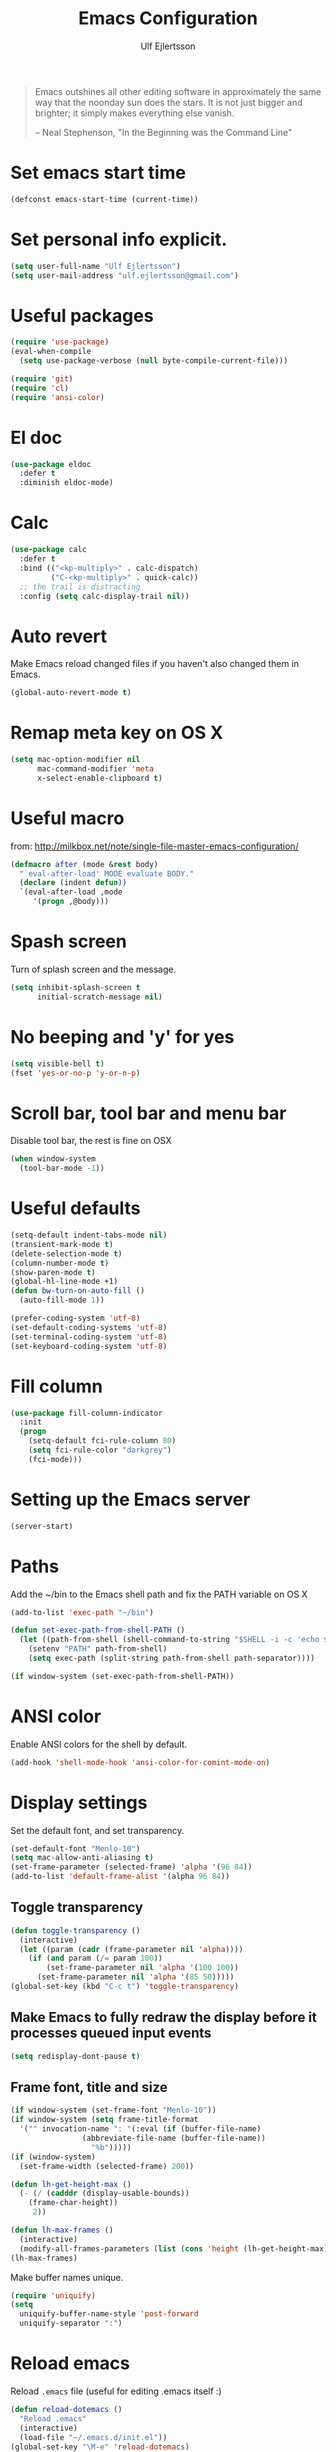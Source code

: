 #+TITLE: Emacs Configuration
#+AUTHOR: Ulf Ejlertsson
#+EMAIL: ulf.ejlertsson

#+begin_quote
Emacs outshines all other editing software in approximately the same
way that the noonday sun does the stars. It is not just bigger and
brighter; it simply makes everything else vanish.

-- Neal Stephenson, "In the Beginning was the Command Line"
#+end_quote

* Set emacs start time
#+begin_src emacs-lisp
(defconst emacs-start-time (current-time))
#+end_src

* Set personal info explicit.
#+begin_src emacs-lisp
(setq user-full-name "Ulf Ejlertsson")
(setq user-mail-address "ulf.ejlertsson@gmail.com")
#+end_src

* Useful packages
#+begin_src emacs-lisp
(require 'use-package)
(eval-when-compile
  (setq use-package-verbose (null byte-compile-current-file)))

(require 'git)
(require 'cl)
(require 'ansi-color) 
#+end_src

* El doc
#+begin_src emacs-lisp
(use-package eldoc
  :defer t
  :diminish eldoc-mode)
#+end_src

* Calc
#+begin_src emacs-lisp
(use-package calc
  :defer t
  :bind (("<kp-multiply>" . calc-dispatch)
         ("C-<kp-multiply>" . quick-calc))
  ;; the trail is distracting
  :config (setq calc-display-trail nil))
#+end_src
* Auto revert
Make Emacs reload changed files if you haven't also changed them in Emacs.
#+begin_src emacs-lisp
(global-auto-revert-mode t)
#+end_src

* Remap meta key on OS X
#+begin_src emacs-lisp
(setq mac-option-modifier nil
      mac-command-modifier 'meta
      x-select-enable-clipboard t)
#+end_src

* Useful macro
from: http://milkbox.net/note/single-file-master-emacs-configuration/
#+begin_src emacs-lisp
(defmacro after (mode &rest body)
  "`eval-after-load' MODE evaluate BODY."
  (declare (indent defun))
  `(eval-after-load ,mode
     '(progn ,@body)))
#+end_src


* Spash screen
Turn of splash screen and the message.
#+begin_src emacs-lisp
(setq inhibit-splash-screen t
      initial-scratch-message nil)
#+end_src

* No beeping and 'y' for yes
#+begin_src emacs-lisp
(setq visible-bell t)
(fset 'yes-or-no-p 'y-or-n-p)
#+end_src
  
* Scroll bar, tool bar and menu bar
Disable tool bar, the rest is fine on OSX
#+begin_src emacs-lisp
(when window-system
  (tool-bar-mode -1))
#+end_src

* Useful defaults
#+begin_src emacs-lisp
(setq-default indent-tabs-mode nil)
(transient-mark-mode t)
(delete-selection-mode t)
(column-number-mode t)
(show-paren-mode t)
(global-hl-line-mode +1)
(defun bw-turn-on-auto-fill ()
  (auto-fill-mode 1))

(prefer-coding-system 'utf-8)
(set-default-coding-systems 'utf-8)
(set-terminal-coding-system 'utf-8)
(set-keyboard-coding-system 'utf-8)
#+end_src

* Fill column
#+begin_src emacs-lisp
(use-package fill-column-indicator
  :init
  (progn
    (setq-default fci-rule-column 80)
    (setq fci-rule-color "darkgrey")
    (fci-mode)))
#+end_src

* Setting up the Emacs server
#+begin_src emacs-lisp
(server-start)
#+end_src
   

* Paths
Add the ~/bin to the Emacs shell path and fix the PATH variable on OS X
#+begin_src emacs-lisp
(add-to-list 'exec-path "~/bin")

(defun set-exec-path-from-shell-PATH ()
  (let ((path-from-shell (shell-command-to-string "$SHELL -i -c 'echo $PATH'")))
    (setenv "PATH" path-from-shell)
    (setq exec-path (split-string path-from-shell path-separator))))

(if window-system (set-exec-path-from-shell-PATH))
#+end_src


* ANSI color
Enable ANSI colors for the shell by default.
#+begin_src emacs-lisp
(add-hook 'shell-mode-hook 'ansi-color-for-comint-mode-on)
#+end_src


* Display settings
Set the default font, and set transparency.
#+begin_src emacs-lisp
(set-default-font "Menlo-10")
(setq mac-allow-anti-aliasing t)
(set-frame-parameter (selected-frame) 'alpha '(96 84))
(add-to-list 'default-frame-alist '(alpha 96 84))
#+end_src

** Toggle transparency
#+begin_src emacs-lisp
(defun toggle-transparency ()
  (interactive)
  (let ((param (cadr (frame-parameter nil 'alpha))))
    (if (and param (/= param 100))
        (set-frame-parameter nil 'alpha '(100 100))
      (set-frame-parameter nil 'alpha '(85 50)))))
(global-set-key (kbd "C-c t") 'toggle-transparency)
#+end_src

** Make Emacs to fully redraw the display before it processes queued input events
#+begin_src emacs-lisp
(setq redisplay-dont-pause t)
#+end_src

** Frame font, title and size
#+begin_src emacs-lisp
(if window-system (set-frame-font "Menlo-10"))
(if window-system (setq frame-title-format
  '("" invocation-name ": "(:eval (if (buffer-file-name)
                (abbreviate-file-name (buffer-file-name))
                  "%b")))))
(if (window-system)
  (set-frame-width (selected-frame) 200))

(defun lh-get-height-max ()
  (- (/ (cadddr (display-usable-bounds))
	(frame-char-height))
     2))

(defun lh-max-frames ()
  (interactive)
  (modify-all-frames-parameters (list (cons 'height (lh-get-height-max)))))
(lh-max-frames)
#+end_src


Make buffer names unique.
#+begin_src emacs-lisp
(require 'uniquify)
(setq
  uniquify-buffer-name-style 'post-forward
  uniquify-separator ":")
#+end_src


* Reload emacs
Reload =.emacs= file (useful for editing .emacs itself :)
#+begin_src emacs-lisp
(defun reload-dotemacs ()
  "Reload .emacs"
  (interactive)
  (load-file "~/.emacs.d/init.el"))
(global-set-key "\M-e" 'reload-dotemacs)
#+end_src

* Byte compile emacs lisp
#+begin_src emacs-lisp
(defun ue-byte-recompile ()
  (interactive)
  (byte-recompile-directory "~/.emacs.d" 0))
#+end_src

* Core
** Zenburn theme
#+begin_src emacs-lisp
(use-package zenburn-theme)
#+end_src


** Powerline
#+begin_src emacs-lisp
(use-package powerline
  :ensure t
  :config 
  (progn
    (powerline-default-theme)
    (custom-set-variables
      '(powerline-default-separator 'arrow))
    (setq powerline-arrow-shape 'arrow14)
    ;; modeline items    
    (setq display-time-day-and-date t)
    (setq display-time-24hr-format t)
    (display-time-mode 1)

))
#+end_src

** Winner Mode
Winner mode is great when you depend a lot on working with Emacs windows.
#+begin_src emacs-lisp
(use-package winner
  :diminish winner-mode
  :if (not noninteractive)
  :init
  (progn
    (winner-mode 1)
    (bind-key "M-N" 'winner-redo)
    (bind-key "M-P" 'winner-undo)))
#+end_src

** Yasnippet
#+begin_src emacs-lisp
(require 'yasnippet)
(use-package yasnippet
  :init
  (progn
    (let ((snippets-dir (f-expand "snippets" user-emacs-directory)))
      (yas/load-directory snippets-dir)
      (setq yas/snippet-dirs snippets-dir))
    (yas-global-mode 1)
    (setq-default yas/prompt-functions '(yas/ido-prompt))))
#+end_src

** Smex
#+begin_src emacs-lisp
(use-package smex
  :init (smex-initialize)
  :bind (("M-x" . smex)
         ("M-X" . smex-major-mode-commands)))
#+end_src

** Multiple cursors
#+begin_src emacs-lisp
(use-package multiple-cursors
  :bind (("C->" . mc/mark-next-like-this)
         ("C-<" . mc/mark-previous-like-this)))
#+end_src

** Popwin
#+begin_src emacs-lisp
(use-package popwin
  :config (setq display-buffer-function 'popwin:display-buffer))
#+end_src

** Projectile
http://batsov.com/projectile/
#+begin_src emacs-lisp
(use-package projectile
  :init (projectile-global-mode 1)
  :config
  (progn
    (setq projectile-enable-caching t)
    (setq projectile-require-project-root nil)
    (setq projectile-completion-system 'ido)
    (add-to-list 'projectile-globally-ignored-files ".DS_Store")))
#+end_src

** Magit
Key bindings =Ctrl-x g= for /magit-status/ and =Ctrl-c Ctrl-a= for /magit-just-amend/
http://magit.github.io/magit/
#+begin_src emacs-lisp
(use-package magit
  :init
  (progn
    (use-package magit-blame)
    (bind-key "C-c C-a" 'magit-just-amend magit-mode-map))
  :config
  (progn    
    (setq magit-default-tracking-name-function 'magit-default-tracking-name-branch-only)
    (setq magit-set-upstream-on-push t)
    (setq magit-completing-read-function 'magit-ido-completing-read)
    (setq magit-stage-all-confirm nil)
    (setq magit-unstage-all-confirm nil))
  :bind ("C-x g" . magit-status))
#+end_src

** Git gutter
#+begin_src emacs-lisp
(use-package git-gutter+
  :diminish git-gutter+-mode
  :config
  (progn
    (use-package git-gutter-fringe+
      :config
      (git-gutter-fr+-minimal))
    (global-git-gutter+-mode 1)))
#+end_src

** Ace jump
#+begin_src emacs-lisp
(use-package ace-jump-mode
  :bind ("C-c SPC" . ace-jump-mode))
#+end_src

** Uniquify
Make buffer names unique.
#+begin_src emacs-lisp
(use-package uniquify
  :config (setq uniquify-buffer-name-style 'post-forward
                uniquify-separator ":"))
#+end_src

** Eshell
Enable eshell and the smart display with =Meta-e=.
#+begin_src emacs-lisp
(require 'eshell)
(require 'em-smart)
(use-package eshell
  :bind ("M-e" . eshell)
  :init
  (add-hook 'eshell-first-time-mode-hook
            (lambda ()
              (add-to-list 'eshell-visual-commands "htop")))
  :config
  (progn
    (setq eshell-history-size 5000)
    (setq eshell-save-history-on-exit t)
    (setq eshell-where-to-jump 'begin)
    (setq eshell-review-quick-commands nil)
    (setq eshell-smart-space-goes-to-end t)
))
#+end_src

** Dash
#+begin_src emacs-lisp
(use-package dash
  :config (dash-enable-font-lock))
#+end_src
  
** Dired
#+begin_src emacs-lisp
(use-package dired-x)
#+end_src

** IDO
Ido stands for Interactively Do Things.
=ido-ubiquitous= takes the power of ido and lets you use it almost everywhere.
=ido-enable-flex-matching= gives me fuzzy-finding and
=ido-use-virtual-buffers= lets me switch to (and re-open) closed buffers
from my buffer search.
#+begin_src emacs-lisp
(require 'flx-ido)
(use-package ido
  :init (ido-mode 1)
  :config
  (progn
    (setq ido-case-fold t)
    (setq ido-everywhere t)
    (setq ido-enable-prefix nil)
    (setq ido-enable-flex-matching t)
    (setq ido-ubiquitous t)
    (setq ido-use-virtual-buffers t)
    (setq ido-create-new-buffer 'always)
    (setq ido-max-prospects 10)
    (setq ido-file-extensions-order '(".erl" ".el" ".hs" ".ml"))
    (add-to-list 'ido-ignore-files "\\.DS_Store")))

(use-package ido-vertical-mode
  :init (ido-vertical-mode 1))
#+end_src

** Helm
#+begin_src emacs-lisp
(require 'helm-config)
(use-package helm-config
  :init
  (progn
    (bind-key "C-c M-x" 'helm-M-x)
    (bind-key "C-h a" 'helm-c-apropos)
    (bind-key "M-s a" 'helm-do-grep)
    (bind-key "M-s b" 'helm-occur)
    (bind-key "M-s F" 'helm-for-files)))
#+end_src

** Auto complete
#+begin_src emacs-lisp
(use-package auto-complete-config
  :init
    (ac-config-default))
#+end_src

** Smart parens
#+begin_src emacs-lisp
(use-package smartparens
  :init
  (progn
    (use-package smartparens-config)
    (smartparens-global-mode 1)
    (show-smartparens-global-mode 1))
  :config     
  (progn
    (require 'smartparens-config)
    (setq smartparens-strict-mode t)))
#+end_src

** Rainbow delimiters
#+begin_src emacs-lisp
(use-package rainbow-delimiters)
(after 'rainbow-delimiters-autoloads
  (add-hook 'prog-mode-hook 'rainbow-delimiters-mode-enable))
#+end_src

** Recentf
#+begin_src emacs-lisp
(require 'recentf)
(use-package recentf
  :init (progn (setq recentf-max-saved-items 50)
               (recentf-mode 1)))


;; get rid of `find-file-read-only' and replace it with something
;; more useful.
(global-set-key (kbd "C-x C-r") 'ido-recentf-open)

(defun ido-recentf-open ()
  "Use `ido-completing-read' to \\[find-file] a recent file"
  (interactive)
  (if (find-file (ido-completing-read "Find recent file: " recentf-list))
      (message "Opening file...")
      (message "Aborting")))
#+end_src

** Ibuffer
#+begin_src emacs-lisp
(use-package ibuffer
  :bind ("C-x C-b" . ibuffer)
  :config (setq ibuffer-default-sorting-mode 'major-mode))
#+end_src

** Undo tree
#+begin_src emacs-lisp
(require 'undo-tree)
(use-package undo-tree
  :ensure t
  :config (progn
    (global-undo-tree-mode)
    (setq undo-tree-visualizer-relative-timestamps t)
    (setq undo-tree-visualizer-timestamps t)))
#+end_src

** Ack
=ack= is an enhanced grep.
#+begin_src emacs-lisp
  (setq ack-prompt-for-directory t)
  (setq ack-executable (executable-find "ack-grep"))
#+end_src



* Documentation
** Org mode
#+begin_src emacs-lisp
(require 'ob-tangle)
(use-package org
  :mode ("\\.org$" . org-mode)
  :config
  (progn
    ;; auto-wrap
    (add-hook 'org-mode-hook 'bw-turn-on-auto-fill)

    ;; edit inline code blocks natively
    (setq
     org-src-fontify-natively t
     org-src-tab-acts-natively t
     org-completion-use-ido t
     org-export-with-LaTeX-fragments t
     org-log-done t)

    ;; Show other programming languages semi-natively when embedded
    (org-babel-do-load-languages
     'org-babel-load-languages
     ;; load emacs-lisp natively
     '((emacs-lisp . t)
       (haskell . t)
       (sh . t)
       (python . t)
       (C . t)
       (ocaml . t)
       ))

    ;; default directory
    (setq org-directory (expand-file-name "~/org/"))))
#+end_src

** Enable =LaTeX= in Org mode
#+begin_src emacs-lisp
(require 'org-latex)
(unless (boundp 'org-export-latex-classes)
  (setq org-export-latex-classes nil))
(add-to-list 'org-export-latex-classes
             '("article"
               "\\documentclass{article}"
               ("\\section{%s}" . "\\section*{%s}")))

(setq org-export-latex-listings t)
(add-to-list 'org-export-latex-packages-alist '("" "listings"))
(add-to-list 'org-export-latex-packages-alist '("" "color"))
#+end_src

** Mobile org/Dropbox
Set the location of the =org= files on the local system, and the Dropbox
root directory.
#+begin_src emacs-lisp
(setq org-directory "~/org")
(setq org-mobile-directory "~/Dropbox/Apps/MobileOrg")
#+end_src
Set the name of the file where new notes will be stored.
#+begin_src emacs-lisp
(setq org-mobile-inbox-for-pull "~/org/inbox.org")
#+end_src

** Deft
#+begin_src emacs-lisp
(use-package deft
  :config
   (progn
     (setq deft-directory "~/Dropbox/org/deft")
     (setq deft-use-filename-as-title t)
     (setq deft-extension "org")
     (setq deft-text-mode 'org-mode)))
#+end_src

** LaTeX
Invoke the AUCTeX package.
#+begin_src emacs-lisp
(use-package tex
  :config
  (progn
    (use-package tex-mik)
    (add-hook 'TeX-mode-hook 'TeX-PDF-mode) ;Generate PDFs (this is file local)
    (setq TeX-parse-self t) ;Parse when loading a file
    (setq TeX-auto-save t) ;Parse when saving a file
    (add-hook 'LaTeX-mode-hook 'turn-on-reftex)
    (setq reftex-plug-into-AUCTeX t)
    (add-hook 'TeX-mode-hook 'TeX-fold-mode)
    (setq LaTeX-csquotes-close-quote "}"
          LaTeX-csquotes-open-quote "\\enquote{")
    (setq TeX-engine-alist '((pdflatex_sh "pdftlatex shell escape" 
                              "pdflatex --file-line-error --shell-escape" 
                              "pdflatex --file-line-error --shell-escape" 
                              "pdflatex")))
    ))
#+end_src


* Programming

** Add mode hooks
#+begin_src emacs-lisp
(add-hook 'c-mode-hook        'flyspell-prog-mode 1)
(add-hook 'c++-mode-hook      'flyspell-prog-mode 1)
(add-hook 'makefile-mode-hook 'flyspell-prog-mode 1)
(add-hook 'python-mode-hook   'flyspell-prog-mode 1)
(add-hook 'sh-mode-hook       'flyspell-prog-mode 1)
(add-hook 'c-mode-common-hook 'turn-on-auto-fill)
(add-hook 'c++-mode-common-hook ' turn-on-auto-fill)
(add-hook 'prog-mode-hook 'flyspell-prog-mode 1)
#+end_src

SCons
#+begin_src emacs-lisp
(add-to-list 'auto-mode-alist '("\\.scons$" . python-mode))
#+end_src

** C/C++
#+begin_src emacs-lisp
(require 'cc-mode)
#+end_src

*** C
#+begin_src emacs-lisp
(add-hook 'c-mode-common-hook 'turn-on-auto-fill)

(add-hook 'c-mode-hook (function (lambda()
                  (c-set-style "bsd")
                  (setq c-basic-offset 8)
                  (setq indent-tabs-mode nil)
                  ) ) )
#+end_src

*** C++
#+begin_src emacs-lisp
(defun ue-c-namespace-open-indent (langelem)
  "Used with c-set-offset, indents namespace opening braces to the same indentation as the line on which the namespace declaration starts."
  (save-excursion
    (goto-char (cdr langelem))
    (let ((column (current-column)))
      (beginning-of-line)
      (skip-chars-forward " \t")
      (- (current-column) column)))
  )

(defun ue-c-namespace-indent (langelem)
  "Used with c-set-offset, indents namespace scope elements 2 spaces
from the namespace declaration iff the open brace sits on a line by itself."
  (save-excursion
    (if (progn (goto-char (cdr langelem))
               (setq column (current-column))
               (end-of-line)
               (while (and (search-backward "{" nil t)
                           (assoc 'incomment (c-guess-basic-syntax))))
               (skip-chars-backward " \t")
               (bolp))
        2)))

(add-hook 'c++-mode-common-hook ' turn-on-auto-fill)

(add-hook 'c++-mode-hook (function (lambda()
                    (c-set-style "bsd")
		        (c-set-offset 'innamespace 'ue-c-namespace-indent)
			    (c-set-offset 'namespace-open 'ue-c-namespace-open-indent)
			        (c-set-offset 'access-label -3)
                    (setq c-basic-offset 4)
                    (setq indent-tabs-mode nil)
                    ) ))
#+end_src

**** Clang
Autocomplete with =clang=.
#+begin_src emacs-lisp
(add-to-list 'load-path "~/.emacs.d" "~/Dev/svn/llvm/tools/clang/utils")
;;(setq load-path (cons "~/.emacs.d" "~/Dev/svn/llvm/trunk/tools/clang/utils"))
;;(setq ac-sources '(ac-source-clang-complete))
;;(setq ac-auto-start nil)
;;(define-key c-mode-base-map (kbd "M-/") 'auto-complete)
#+end_src

Syntax highlighting mode for LLVM assembly files.
#+begin_src emacs-lisp
  (setq load-path
    (cons (expand-file-name "~/Dev/svn/llvm/utils/emacs") load-path))
  (require 'llvm-mode)
#+end_src

Syntax highlighting mode for TableGen description files (tablegen-mode.el).
#+begin_src emacs-lisp
  (setq load-path
    (cons (expand-file-name "~/Dev/svn/llvm/utils/emacs/tablegen-mode.el") load-path))
  (require 'tablegen-mode)
#+end_src

*** Objective C
#+begin_src emacs-lips
(autoload 'objc-mode "cc-mode" "Objective-C Editing Mode" t)
#+end_src

** Lisp

*** Macro step
#+begin_src emacs-lisp
(use-package macrostep
  :bind ("C-c e m" . macrostep-expand))
#+end_src


*** Every Lisp needs a pretty lambda character.
#+begin_src emacs-lisp
(defun ue-pretty-lambdas ()
  "Display the word "lambda" by "λ"."
  (font-lock-add-keywords
   nil
   `(("\\(lambda\\>\\)"
      (0
       (progn
	 (compose-region (match-beginning 1) (match-end 1) "λ")
	 'font-lock-keyword-face))))))

(use-package lisp-mode
  :init
  (progn
    (defvar slime-mode nil)
    (defvar lisp-mode-initialized nil)

    (defun initialize-lisp-mode ()
      (unless lisp-mode-initialized
        (setq lisp-mode-initialized t)

        (use-package redshank
          :diminish redshank-mode)

        (use-package elisp-slime-nav
          :diminish elisp-slime-nav-mode)

        (use-package edebug)

        (use-package eldoc
          :diminish eldoc-mode
          :defer t
          :init
          (use-package eldoc-extension
            :disabled t
            :defer t
            :init
            (add-hook 'emacs-lisp-mode-hook
                      #'(lambda () (require 'eldoc-extension)) t))

          :config
          (eldoc-add-command 'paredit-backward-delete
                             'paredit-close-round))

        (use-package cldoc
          :diminish cldoc-mode)

        (use-package ert
          :commands ert-run-tests-interactively
          :bind ("C-c e t" . ert-run-tests-interactively))

        (use-package elint
          :commands 'elint-initialize
          :init
          (defun elint-current-buffer ()
            (interactive)
            (elint-initialize)
            (elint-current-buffer))

          :config
          (progn
            (add-to-list 'elint-standard-variables 'current-prefix-arg)
            (add-to-list 'elint-standard-variables 'command-line-args-left)
            (add-to-list 'elint-standard-variables 'buffer-file-coding-system)
            (add-to-list 'elint-standard-variables 'emacs-major-version)
            (add-to-list 'elint-standard-variables 'window-system)))

        (use-package highlight-cl
          :init
          (mapc (function
                 (lambda (mode-hook)
                   (add-hook mode-hook
                             'highlight-cl-add-font-lock-keywords)))
                lisp-mode-hooks))


       (defun my-lisp-mode-hook ()
         (initialize-lisp-mode)

         (auto-fill-mode 1)
         (paredit-mode 1)
         (redshank-mode 1)
         (elisp-slime-nav-mode 1)

         (local-set-key (kbd "<return>") 'paredit-newline)
         (add-hook 'emacs-lisp-mode-hook 'ue-pretty-lambdas)
         (add-hook 'after-save-hook 'check-parens nil t)

      (if (memq major-mode
                '(emacs-lisp-mode inferior-emacs-lisp-mode ielm-mode))
          (progn
            (bind-key "<M-return>" 'outline-insert-heading emacs-lisp-mode-map)
            (bind-key "<tab>" 'my-elisp-indent-or-complete emacs-lisp-mode-map))
        (turn-on-cldoc-mode)

        (bind-key "<tab>" 'my-lisp-indent-or-complete lisp-mode-map)
        (bind-key "M-q" 'slime-reindent-defun lisp-mode-map)
        (bind-key "M-l" 'slime-selector lisp-mode-map))

      (yas-minor-mode 1))

    (add-hook 'emacs-lisp-mode-hook 'my-lisp-mode-hook)))))
#+end_src


Enable 'hightlight-parentheses-mode'.
#+begin_src emacs-lisp
(require 'highlight-parentheses)
#+end_src

** Enable =paredit=.
#+begin_src emacs-lisp
(require 'paredit)
(use-package paredit
  :if (not noninteractive)
  :diminish (paredit-mode . " π")
  :ensure paredit
  :config (progn
            (dolist (hook '(emacs-lisp-mode-hook lisp-mode-hook
                            eval-expression-minibuffer-setup-hook
                            ielm-mode-hook lisp-interaction-mode-hook scheme-mode-hook))
              (add-hook hook 'enable-paredit-mode))))
#+end_src

#+begin_src emacs-lisp
(defun ielm-auto-complete ()
  "Enables `auto-complete' support in \\[ielm]."
  (setq ac-sources '(ac-source-functions
                     ac-source-variables
                     ac-source-features
                     ac-source-symbols
                     ac-source-words-in-same-mode-buffers))
  (add-to-list 'ac-modes 'inferior-emacs-lisp-mode)
  (auto-complete-mode 1))
(add-hook 'ielm-mode-hook 'ielm-auto-complete)
#+end_src

Shen-mode.
#+begin_src emacs-lisp
;(require 'shen-mode)
;(require 'inf-shen) ; <- for interaction with an external shen process
#+end_src

*** TODO Common Lisp
Enable =slime= for Lisp.
#+begin_src emacs-lisp
(setq inferior-lisp-program "/Applications/Clozure\ CL.app")
;(require 'slime-autoloads)
#+end_src

*** TODO Racket/Scheme
Enable =geiser= and =quack= for scheme/racket.
#+begin_src emacs-lisp
(setq geiser-active-implementations '(racket))

;; quack mode settings for scheme
(autoload 'quack "quack" nil t)

;; This hook lets you use your theme colours instead of quack's ones.
(defun scheme-mode-quack-hook ()
  (setq quack-global-menu-p nil)
  ;;(require 'quack)
  (quack-pretty-lambda-p t)
  (setq quack-fontify-style 'emacs))

(add-hook 'scheme-mode-hook 'scheme-mode-quack-hook)

#+end_src


** Erlang
Setup Erlang mode.
#+begin_src emacs-lisp
(add-to-list
   'load-path
       (car (file-expand-wildcards "/usr/local/lib/erlang/lib/tools-*/emacs")))
(setq erlang-root-dir "/usr/local/lib/erlang")
(setq exec-path (cons "/usr/local/lib/erlang/bin" exec-path))
(require 'erlang-start)
(require 'erlang-flymake)
(defvar inferior-erlang-prompt-timeout t)

(add-to-list 'auto-mode-alist '("\\.erl?$" . erlang-mode))
(add-to-list 'auto-mode-alist '("\\.hrl?$" . erlang-mode))

(add-to-list 'load-path "/usr/local/share/distel/elisp")
(require 'distel)
(distel-setup)

;; FlyMake for Erlang.
(require 'flymake)
(setq flymake-gui-warnings-enabled nil)
(setq flymake-log-level 3)
(erlang-flymake-only-on-save)

;(require 'flymake)
(defun flymake-erlang-init ()
  (let* ((temp-file (flymake-init-create-temp-buffer-copy
		     'flymake-create-temp-inplace))
	 (local-file (file-relative-name temp-file
		(file-name-directory buffer-file-name))))
    (list "~/bin/eflymake" (list local-file))))

(add-to-list 'flymake-allowed-file-name-masks '("\\.erl\\'" flymake-erlang-init))

(defun ue-erlang-mode-hook ()
        ;; when starting an Erlang shell in Emacs, default in the node name
        (setq inferior-erlang-machine-options '("-sname" "emacs"))
        ;; add Erlang functions to an imenu menu
        (imenu-add-to-menubar "imenu")
        ;; customize keys
        (local-set-key [return] 'newline-and-indent)
	(flymake-mode 1)
        )
;; Some Erlang customizations
(add-hook 'erlang-mode-hook 'ue-erlang-mode-hook)
(add-to-list 'ac-modes 'erlang-mode)


(defun ue-erlang-mode-hook ()
(flymake-mode 1))

(add-hook 'erlang-mode-hook 'ue-erlang-mode-hook)
#+end_src


** Haskell
#+begin_src emacs-lisp
(defun pretty-lambdas-haskell ()
  (font-lock-add-keywords
     nil `((,(concat "\\(" (regexp-quote "\\") "\\)")
            (0 (progn (compose-region (match-beginning 1) (match-end 1)
                                      ,(make-char 'greek-iso8859-7 107))
                      nil))))))

(use-package haskell-mode
      :commands haskell-mode
      :init 
  (add-to-list 'auto-mode-alist'("//.l?hs$" . haskell-mode))
    :config 
  (progn 
    (use-package inf-haskell)
    (use-package hs-lint)
    (add-hook 'haskell-mode-hook 'turn-on-haskell-doc-mode)
    (add-hook 'haskell-mode-hook 'turn-on-haskell-indent)
    (add-hook 'haskell-mode-hook 'font-lock-mode)
    (add-hook 'haskell-mode-hook 'turn-on-haskell-font-lock)
    (setq haskell-font-lock-symbols t)
    (add-hook 'haskell-mode-hook
             (lambda ()
                 (ghc-init)
                 (flymake-mode)
                 (require 'auto-complete-config)
                 (auto-complete-mode t)
                 (add-to-list 'ac-sources 'ac-source-ghc-mod)))
    ;; haskell-mode hooks
    (add-hook 'haskell-mode-hook 'capitalized-words-mode)
    (add-hook 'haskell-mode-hook 'turn-on-haskell-decl-scan)
    (add-hook 'haskell-mode-hook (lambda () (ghc-init) (flymake-mode)))
    (add-hook 'haskell-mode-hook 'pretty-lambdas-)))
  
  (autoload 'ghc-init "ghc" nil t)
  
  (after 'haskell-font-lock
   '(setq haskell-font-lock-symbols-alist
          (delq nil
                (mapcar (lambda (rewrite)
                          (if (member (car rewrite) '("->" "<-"))
                              nil rewrite))
                        haskell-font-lock-symbols-alist))))
#+end_src

*** Idris
#+begin_src emacs-lisp
(use-package idris-mode)
#+end_src

*** TODO Agda
#+begin_src emacs-lisp
'(agda2-include-dirs (quote ("/Users/ulf/Dev/haskell/lib-0.6/src")))
(load-file (let ((coding-system-for-read 'utf-8))
                (shell-command-to-string "agda-mode locate")))
#+end_src

** TODO Ocaml
#+begin_src emacs-lisp
(add-to-list 'auto-mode-alist '("\\.ml[iylp]?" . tuareg-mode))
(autoload 'tuareg-mode "tuareg" "Major mode for editing OCaml code" t)
(autoload 'tuareg-run-ocaml "tuareg" "Run an inferior OCaml process." t)
(autoload 'ocamldebug "ocamldebug" "Run the OCaml debugger" t)
(autoload 'tuareg-imenu-set-imenu "tuareg-imenu"
  "Configuration of imenu for tuareg" t)
(add-hook 'tuareg-mode-hook 'tuareg-imenu-set-imenu)
(setq auto-mode-alist
    (append '(("\\.ml[ily]?$" . tuareg-mode)
       ("\\.topml$" . tuareg-mode))
       auto-mode-alist))

(setq tuareg-font-lock-symbols t)

;; Indent `=' like a standard keyword.
(setq tuareg-lazy-= t)
;; Indent [({ like standard keywords.
(setq tuareg-lazy-paren t)
;; No indentation after `in' keywords.
(setq tuareg-in-indent 0)

(add-hook 'tuareg-mode-hook
	  ;; Turn on auto-fill minor mode.
	  (lambda () (auto-fill-mode 1)))
#+end_src


*** TODO Coq
#+begin_src emacs-lisp
(setq auto-mode-alist (remove (rassoc 'verilog-mode auto-mode-alist) auto-mode-alist))
;;(load-file (concat site-packages-dir "/ProofGeneral/generic/proof-site.el"))
(setq coq-prog-name "/usr/local/bin/coqtop")
(setq auto-mode-alist (cons '("\.v$" . coq-mode) auto-mode-alist))
(add-to-list 'load-path "/usr/local/lib/emacs/site-lisp")
(autoload 'coq-mode "coq" "Major mode for editing Coq vernacular." t)
#+end_src

** Python
#+begin_src emacs-lisp
(use-package python
  :ensure   t
  :commands python-mode
  :mode     ("\\.py$" . python-mode))

; Need to fix these
;(require 'python-mode)
;(require 'python-pep8)
;(require 'python-pylint)
#+end_src

